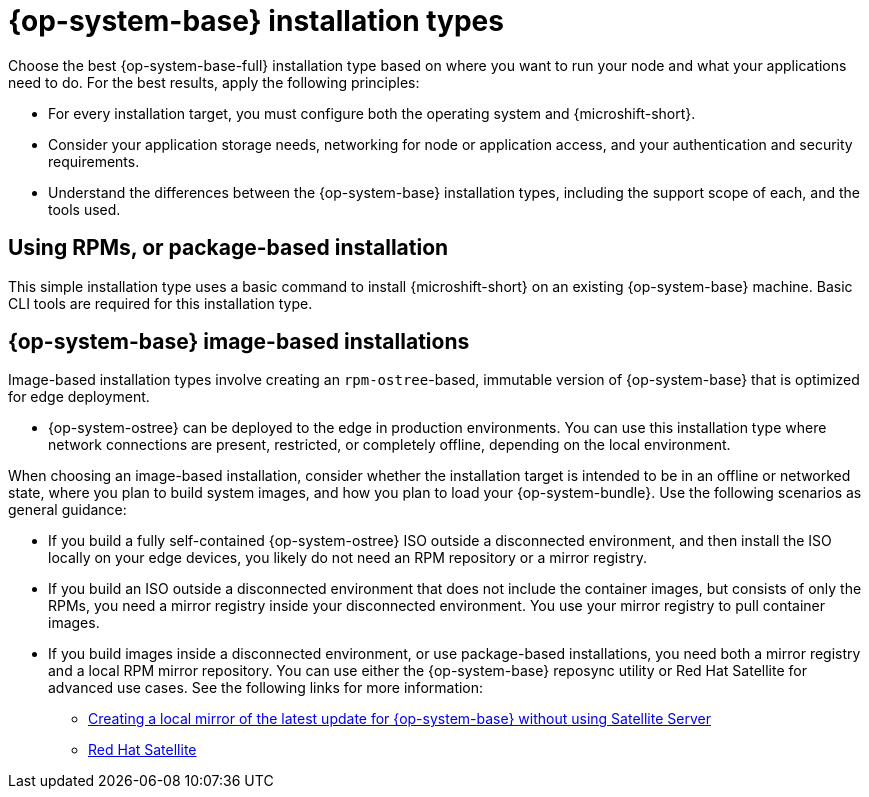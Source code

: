 // Module included in the following assemblies:
//
// * microshift_install_get_ready/microshift-install-get-ready.adoc

:_mod-docs-content-type: CONCEPT
[id="microshift-install-rhel-types_{context}"]
= {op-system-base} installation types

Choose the best {op-system-base-full} installation type based on where you want to run your node and what your applications need to do. For the best results, apply the following principles:

* For every installation target, you must configure both the operating system and {microshift-short}.
* Consider your application storage needs, networking for node or application access, and your authentication and security requirements.
* Understand the differences between the {op-system-base} installation types, including the support scope of each, and the tools used.

[id="microshift-get-ready-install-rpm_{context}"]
== Using RPMs, or package-based installation

This simple installation type uses a basic command to install {microshift-short} on an existing {op-system-base} machine. Basic CLI tools are required for this installation type.

[id="microshift-get-ready-install-rhel-image-based_{context}"]
== {op-system-base} image-based installations

Image-based installation types involve creating an `rpm-ostree`-based, immutable version of {op-system-base} that is optimized for edge deployment.

* {op-system-ostree} can be deployed to the edge in production environments. You can use this installation type where network connections are present, restricted, or completely offline, depending on the local environment.

When choosing an image-based installation, consider whether the installation target is intended to be in an offline or networked state, where you plan to build system images, and how you plan to load your {op-system-bundle}. Use the following scenarios as general guidance:

* If you build a fully self-contained {op-system-ostree} ISO outside a disconnected environment, and then install the ISO locally on your edge devices, you likely do not need an RPM repository or a mirror registry.
* If you build an ISO outside a disconnected environment that does not include the container images, but consists of only the RPMs, you need a mirror registry inside your disconnected environment. You use your mirror registry to pull container images.
* If you build images inside a disconnected environment, or use package-based installations, you need both a mirror registry and a local RPM mirror repository. You can use either the {op-system-base} reposync utility or Red{nbsp}Hat Satellite for advanced use cases. See the following links for more information:

** link:https://access.redhat.com/solutions/7019225[Creating a local mirror of the latest update for {op-system-base} without using Satellite Server]
** link:https://www.redhat.com/en/technologies/management/satellite[Red{nbsp}Hat Satellite]
